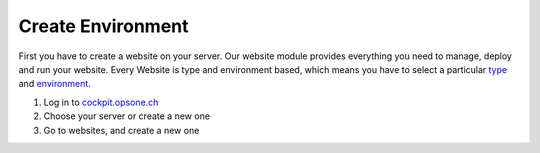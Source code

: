 Create Environment
------------------
First you have to create a website on your server.
Our website module provides everything you need to manage, deploy and run your website.
Every Website is type and environment based, which means you have to select a particular `type <../website/type.html>`__ and `environment <../website/context.html>`__.

#. Log in to `cockpit.opsone.ch <https://cockpit.opsone.ch>`__
#. Choose your server or create a new one
#. Go to websites, and create a new one
